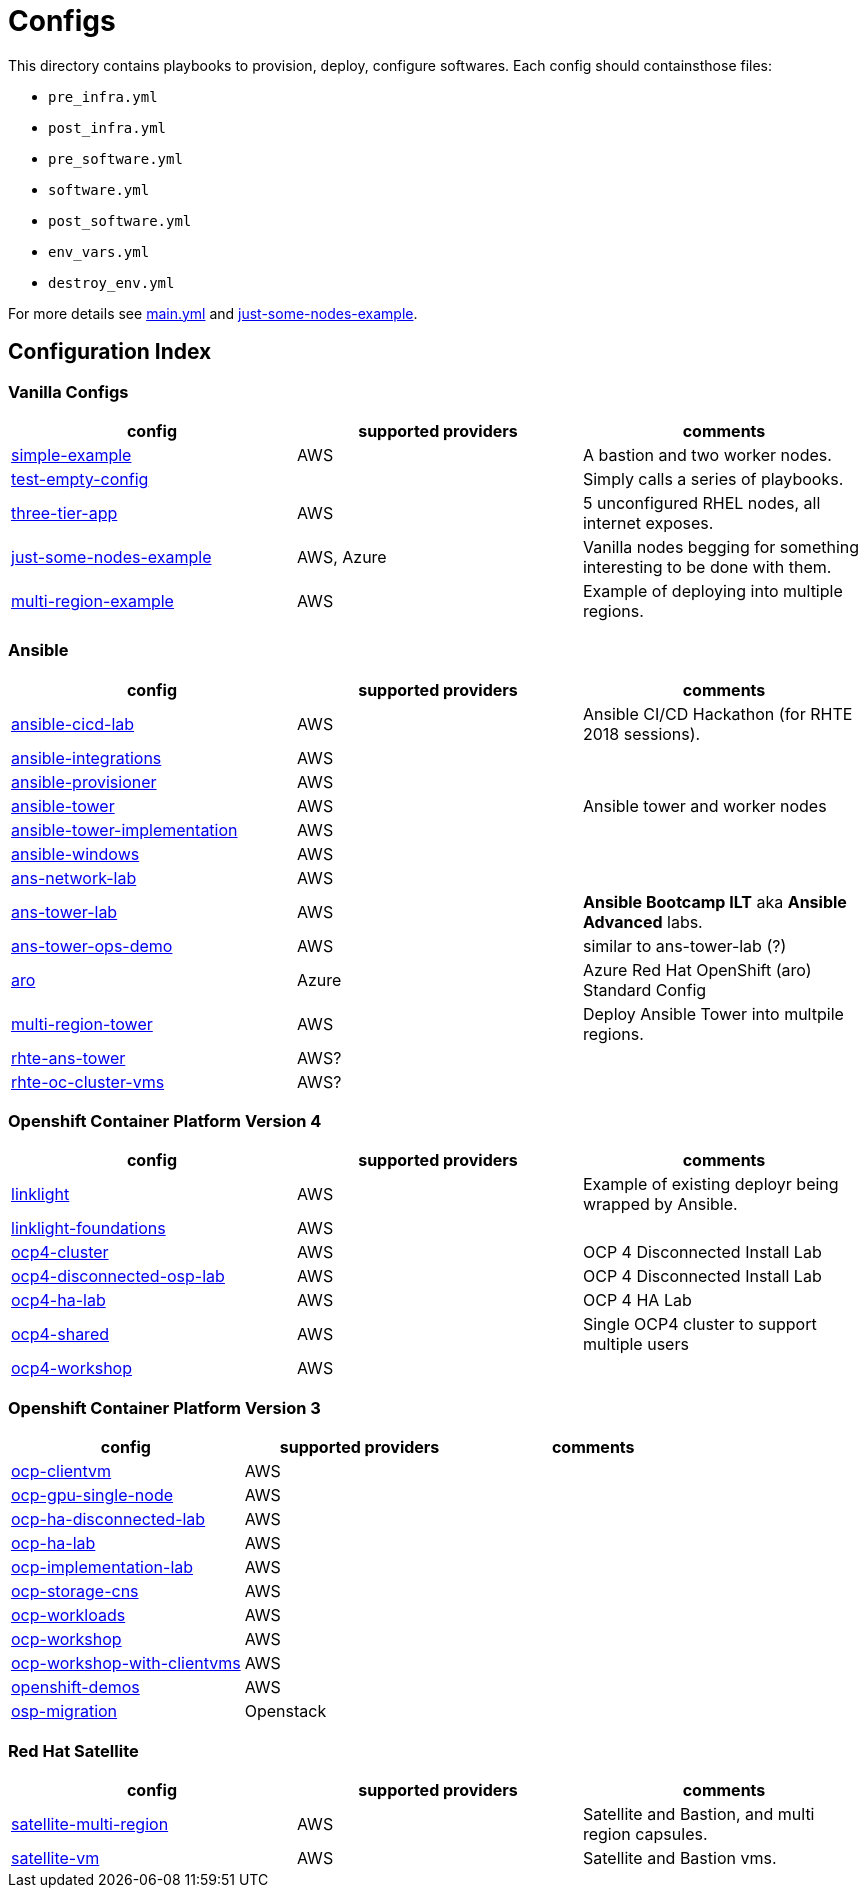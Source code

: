= Configs

This directory contains playbooks to provision, deploy, configure softwares. Each config should containsthose files:

* `pre_infra.yml`
* `post_infra.yml`
* `pre_software.yml`
* `software.yml`
* `post_software.yml`
* `env_vars.yml`
* `destroy_env.yml`

For more details see link:../main.yml[main.yml] and link:just-some-nodes-example[just-some-nodes-example].


== Configuration Index


=== Vanilla Configs

|===
|config| supported providers | comments

| link:simple-example[]
| AWS
| A bastion and two worker nodes.

| link:test-empty-config[]
| 
| Simply calls a series of playbooks.

| link:three-tier-app[]
| AWS
| 5 unconfigured RHEL nodes, all internet exposes.

| link:just-some-nodes-example[]
| AWS, Azure
| Vanilla nodes begging for something interesting to be done with them.

| link:multi-region-example[]
| AWS
| Example of deploying into multiple regions.

|===


=== Ansible

|===
|config| supported providers | comments

| link:ansible-cicd-lab[]
| AWS
| Ansible CI/CD Hackathon (for RHTE 2018 sessions).

| link:ansible-integrations[]
| AWS
|


| link:ansible-provisioner[]
| AWS
|

| link:ansible-tower[]
| AWS
| Ansible tower and worker nodes

| link:ansible-tower-implementation[]
| AWS
|

| link:ansible-windows[]
| AWS
|

| link:ans-network-lab[]
| AWS
|

| link:ans-tower-lab[]
| AWS
| *Ansible Bootcamp ILT* aka *Ansible Advanced* labs.

| link:ans-tower-ops-demo[]
| AWS
| similar to ans-tower-lab (?)

| link:aro[]
| Azure
| Azure Red Hat OpenShift (aro) Standard Config

| link:multi-region-tower[]
| AWS
| Deploy Ansible Tower into multpile regions.

| link:rhte-ans-tower[]
| AWS?
|

| link:rhte-oc-cluster-vms[]
| AWS?
|

|===


=== Openshift Container Platform Version 4

|===
|config| supported providers | comments

| link:linklight[]
| AWS
| Example of existing deployr being wrapped by Ansible.

| link:linklight-foundations[]
| AWS
|

| link:ocp4-cluster[]
| AWS
| OCP 4 Disconnected Install Lab

| link:ocp4-disconnected-osp-lab[]
| AWS
| OCP 4 Disconnected Install Lab

| link:ocp4-ha-lab[]
| AWS
| OCP 4 HA Lab

| link:ocp4-shared[]
| AWS
| Single OCP4 cluster to support multiple users

| link:ocp4-workshop[]
| AWS
|

|===


=== Openshift Container Platform Version 3

|===
|config| supported providers | comments

| link:ocp-clientvm[]
| AWS
|

| link:ocp-gpu-single-node[]
| AWS
|

| link:ocp-ha-disconnected-lab[]
| AWS
|

| link:ocp-ha-lab[]
| AWS
|

| link:ocp-implementation-lab[]
| AWS
|

| link:ocp-storage-cns[]
| AWS
|

| link:ocp-workloads[]
| AWS
|

| link:ocp-workshop[]
| AWS
|

| link:ocp-workshop-with-clientvms[]
| AWS
|

| link:openshift-demos[]
| AWS
|

| link:osp-migration[]
| Openstack
|


|===

=== Red Hat Satellite

|===
|config| supported providers | comments

| link:satellite-multi-region[]
| AWS
| Satellite and Bastion, and multi region capsules.

| link:satellite-vm[]
| AWS
| Satellite and Bastion vms.


|===
